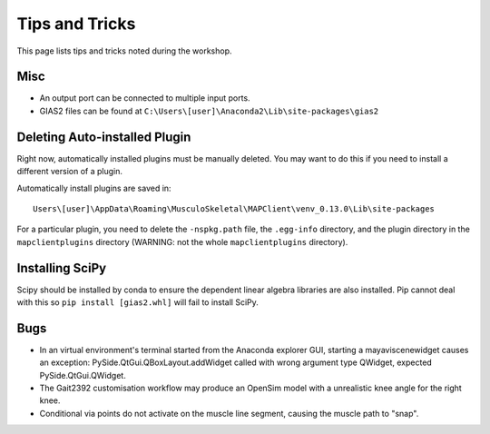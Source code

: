 ***************
Tips and Tricks
***************

This page lists tips and tricks noted during the workshop.

Misc
====
- An output port can be connected to multiple input ports.
- GIAS2 files can be found at ``C:\Users\[user]\Anaconda2\Lib\site-packages\gias2``


Deleting Auto-installed Plugin
==============================

Right now, automatically installed plugins must be manually deleted. You may want to do this if you need to install a different version of a plugin.

Automatically install plugins are saved in::

    Users\[user]\AppData\Roaming\MusculoSkeletal\MAPClient\venv_0.13.0\Lib\site-packages

For a particular plugin, you need to delete the ``-nspkg.path`` file, the ``.egg-info`` directory, and the plugin directory in the ``mapclientplugins`` directory (WARNING: not the whole ``mapclientplugins`` directory).

Installing SciPy
================

Scipy should be installed by conda to ensure the dependent linear algebra libraries are also installed. Pip cannot deal with this so ``pip install [gias2.whl]`` will fail to install SciPy.

Bugs
====

-  In an virtual environment's terminal started from the Anaconda explorer GUI, starting a mayaviscenewidget causes an exception: PySide.QtGui.QBoxLayout.addWidget called with wrong argument type QWidget, expected PySide.QtGui.QWidget.

-  The Gait2392 customisation workflow may produce an OpenSim model with a unrealistic knee angle for the right knee.

-  Conditional via points do not activate on the muscle line segment, causing the muscle path to "snap".
